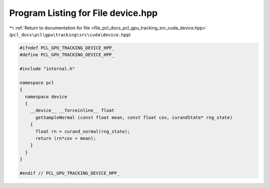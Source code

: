 
.. _program_listing_file_pcl_docs_pcl_gpu_tracking_src_cuda_device.hpp:

Program Listing for File device.hpp
===================================

|exhale_lsh| :ref:`Return to documentation for file <file_pcl_docs_pcl_gpu_tracking_src_cuda_device.hpp>` (``pcl_docs\pcl\gpu\tracking\src\cuda\device.hpp``)

.. |exhale_lsh| unicode:: U+021B0 .. UPWARDS ARROW WITH TIP LEFTWARDS

.. code-block:: cpp

   #ifndef PCL_GPU_TRACKING_DEVICE_HPP_
   #define PCL_GPU_TRACKING_DEVICE_HPP_
   
   #include "internal.h"
   
   namespace pcl
   {
     namespace device
     {
       __device__ __forceinline__ float
         getSampleNormal (const float mean, const float cov, curandState* rng_state)
       {
         float rn = curand_normal(rng_state);
         return (rn*cov + mean);
       }
     }
   }
   
   #endif // PCL_GPU_TRACKING_DEVICE_HPP_

